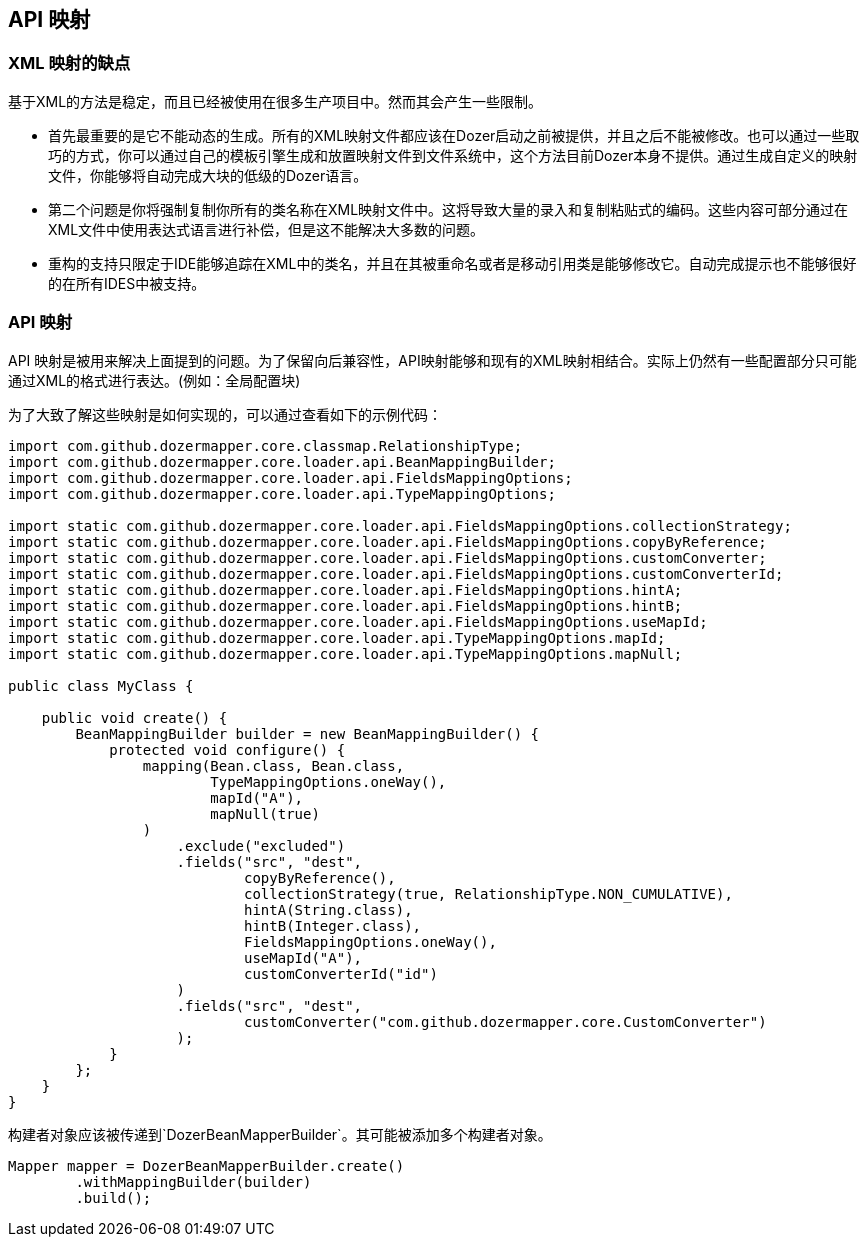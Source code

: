 == API 映射
=== XML 映射的缺点
基于XML的方法是稳定，而且已经被使用在很多生产项目中。然而其会产生一些限制。

* 首先最重要的是它不能动态的生成。所有的XML映射文件都应该在Dozer启动之前被提供，并且之后不能被修改。也可以通过一些取巧的方式，你可以通过自己的模板引擎生成和放置映射文件到文件系统中，这个方法目前Dozer本身不提供。通过生成自定义的映射文件，你能够将自动完成大块的低级的Dozer语言。
* 第二个问题是你将强制复制你所有的类名称在XML映射文件中。这将导致大量的录入和复制粘贴式的编码。这些内容可部分通过在XML文件中使用表达式语言进行补偿，但是这不能解决大多数的问题。
* 重构的支持只限定于IDE能够追踪在XML中的类名，并且在其被重命名或者是移动引用类是能够修改它。自动完成提示也不能够很好的在所有IDES中被支持。

=== API 映射
API 映射是被用来解决上面提到的问题。为了保留向后兼容性，API映射能够和现有的XML映射相结合。实际上仍然有一些配置部分只可能通过XML的格式进行表达。(例如：全局配置块)

为了大致了解这些映射是如何实现的，可以通过查看如下的示例代码：

[source,java,prettyprint]
----
import com.github.dozermapper.core.classmap.RelationshipType;
import com.github.dozermapper.core.loader.api.BeanMappingBuilder;
import com.github.dozermapper.core.loader.api.FieldsMappingOptions;
import com.github.dozermapper.core.loader.api.TypeMappingOptions;

import static com.github.dozermapper.core.loader.api.FieldsMappingOptions.collectionStrategy;
import static com.github.dozermapper.core.loader.api.FieldsMappingOptions.copyByReference;
import static com.github.dozermapper.core.loader.api.FieldsMappingOptions.customConverter;
import static com.github.dozermapper.core.loader.api.FieldsMappingOptions.customConverterId;
import static com.github.dozermapper.core.loader.api.FieldsMappingOptions.hintA;
import static com.github.dozermapper.core.loader.api.FieldsMappingOptions.hintB;
import static com.github.dozermapper.core.loader.api.FieldsMappingOptions.useMapId;
import static com.github.dozermapper.core.loader.api.TypeMappingOptions.mapId;
import static com.github.dozermapper.core.loader.api.TypeMappingOptions.mapNull;

public class MyClass {

    public void create() {
        BeanMappingBuilder builder = new BeanMappingBuilder() {
            protected void configure() {
                mapping(Bean.class, Bean.class,
                        TypeMappingOptions.oneWay(),
                        mapId("A"),
                        mapNull(true)
                )
                    .exclude("excluded")
                    .fields("src", "dest",
                            copyByReference(),
                            collectionStrategy(true, RelationshipType.NON_CUMULATIVE),
                            hintA(String.class),
                            hintB(Integer.class),
                            FieldsMappingOptions.oneWay(),
                            useMapId("A"),
                            customConverterId("id")
                    )
                    .fields("src", "dest",
                            customConverter("com.github.dozermapper.core.CustomConverter")
                    );
            }
        };
    }
}
----

构建者对象应该被传递到`DozerBeanMapperBuilder`。其可能被添加多个构建者对象。

[source,java,prettyprint]
----
Mapper mapper = DozerBeanMapperBuilder.create()
        .withMappingBuilder(builder)
        .build();
----
